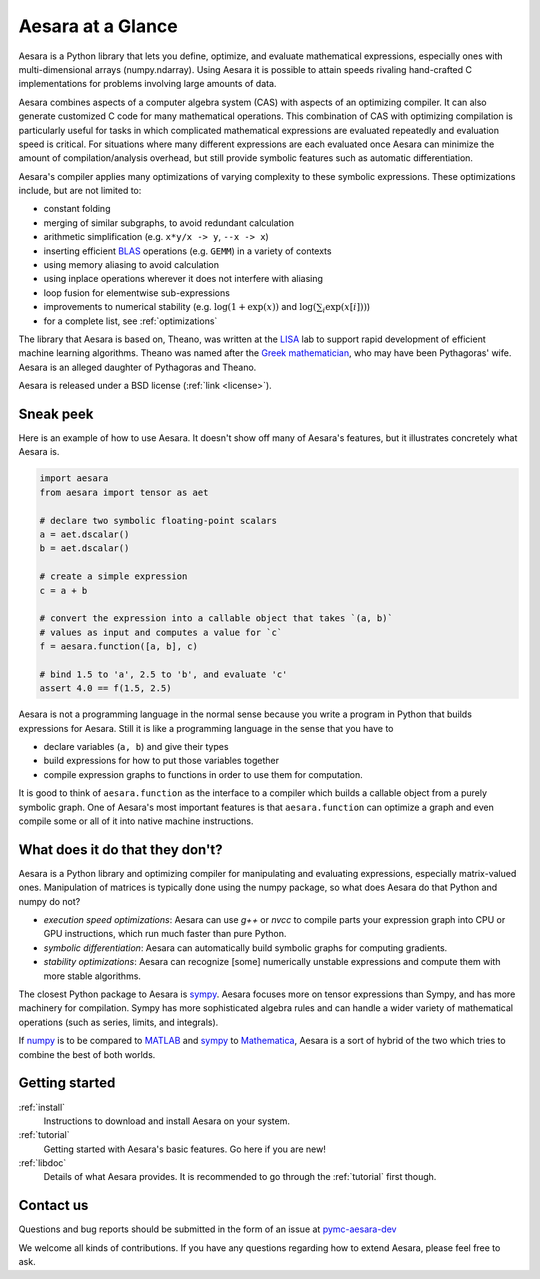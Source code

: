 
.. _introduction:

==================
Aesara at a Glance
==================

Aesara is a Python library that lets you define, optimize, and evaluate
mathematical expressions, especially ones with multi-dimensional arrays
(numpy.ndarray).  Using Aesara it is
possible to attain speeds rivaling hand-crafted C implementations for problems
involving large amounts of data.

Aesara combines aspects of a computer algebra system (CAS) with aspects of an
optimizing compiler. It can also generate customized C code for many
mathematical operations.  This combination of CAS with optimizing compilation
is particularly useful for tasks in which complicated mathematical expressions
are evaluated repeatedly and evaluation speed is critical.  For situations
where many different expressions are each evaluated once Aesara can minimize
the amount of compilation/analysis overhead, but still provide symbolic
features such as automatic differentiation.

Aesara's compiler applies many optimizations of varying complexity to
these symbolic expressions. These optimizations include, but are not
limited to:

* constant folding
* merging of similar subgraphs, to avoid redundant calculation
* arithmetic simplification (e.g. ``x*y/x -> y``, ``--x -> x``)
* inserting efficient BLAS_ operations (e.g. ``GEMM``) in a variety of
  contexts
* using memory aliasing to avoid calculation
* using inplace operations wherever it does not interfere with aliasing
* loop fusion for elementwise sub-expressions
* improvements to numerical stability (e.g.  :math:`\log(1+\exp(x))` and :math:`\log(\sum_i \exp(x[i]))`)
* for a complete list, see :ref:`optimizations`

The library that Aesara is based on, Theano, was written at the LISA_ lab to
support rapid development of efficient machine learning algorithms. Theano was
named after the `Greek mathematician`_, who may have been Pythagoras' wife.
Aesara is an alleged daughter of Pythagoras and Theano.

Aesara is released under a BSD license (:ref:`link <license>`).


Sneak peek
==========

Here is an example of how to use Aesara. It doesn't show off many of
Aesara's features, but it illustrates concretely what Aesara is.


.. If you modify this code, also change :
.. tests/test_tutorial.py:T_introduction.test_introduction_1

.. code-block:: python

    import aesara
    from aesara import tensor as aet

    # declare two symbolic floating-point scalars
    a = aet.dscalar()
    b = aet.dscalar()

    # create a simple expression
    c = a + b

    # convert the expression into a callable object that takes `(a, b)`
    # values as input and computes a value for `c`
    f = aesara.function([a, b], c)

    # bind 1.5 to 'a', 2.5 to 'b', and evaluate 'c'
    assert 4.0 == f(1.5, 2.5)


Aesara is not a programming language in the normal sense because you
write a program in Python that builds expressions for Aesara. Still it
is like a programming language in the sense that you have to

- declare variables (``a, b``) and give their types

- build expressions for how to put those variables together

- compile expression graphs to functions in order to use them for computation.

It is good to think of ``aesara.function`` as the interface to a
compiler which builds a callable object from a purely symbolic graph.
One of Aesara's most important features is that ``aesara.function``
can optimize a graph and even compile some or all of it into native
machine instructions.


What does it do that they don't?
================================

Aesara is a Python library and optimizing compiler for manipulating
and evaluating expressions, especially matrix-valued
ones. Manipulation of matrices is typically done using the numpy
package, so what does Aesara do that Python and numpy do not?

- *execution speed optimizations*: Aesara can use `g++` or `nvcc` to compile
  parts your expression graph into CPU or GPU instructions, which run
  much faster than pure Python.

- *symbolic differentiation*: Aesara can automatically build symbolic graphs
  for computing gradients.

- *stability optimizations*: Aesara can recognize [some] numerically unstable
  expressions and compute them with more stable algorithms.

The closest Python package to Aesara is sympy_.
Aesara focuses more on tensor expressions than Sympy, and has more machinery
for compilation.  Sympy has more sophisticated algebra rules and can
handle a wider variety of mathematical operations (such as series, limits, and integrals).

If numpy_ is to be compared to MATLAB_ and sympy_ to Mathematica_,
Aesara is a sort of hybrid of the two which tries to combine the best of
both worlds.


Getting started
===============

:ref:`install`
  Instructions to download and install Aesara on your system.

:ref:`tutorial`
  Getting started with Aesara's basic features. Go here if you are
  new!

:ref:`libdoc`
  Details of what Aesara provides. It is recommended to go through
  the :ref:`tutorial` first though.


Contact us
==========

Questions and bug reports should be submitted in the form of an issue at
pymc-aesara-dev_

We welcome all kinds of contributions. If you have any questions regarding how
to extend Aesara, please feel free to ask.


.. _LISA:  https://mila.umontreal.ca/
.. _Greek mathematician: http://en.wikipedia.org/wiki/Theano_(mathematician)
.. _numpy: http://numpy.scipy.org/
.. _BLAS: http://en.wikipedia.org/wiki/Basic_Linear_Algebra_Subprograms

.. _sympy: http://www.sympy.org/
.. _MATLAB: http://www.mathworks.com/products/matlab/
.. _Mathematica: http://www.wolfram.com/mathematica/

.. _pymc-aesara-dev: https://github.com/pymc-devs/aesara/issues
